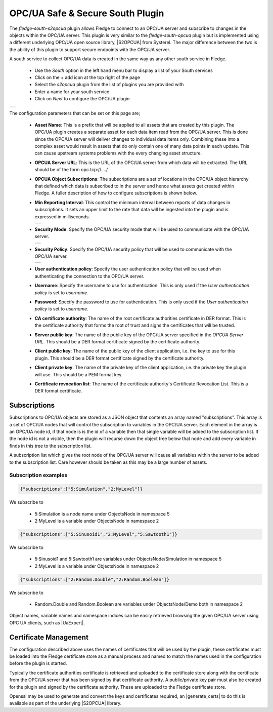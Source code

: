 .. Images
.. |opcua_1| image:: images/opcua_1.jpg
.. |opcua_2| image:: images/opcua_2.jpg
.. |opcua_3| image:: images/opcua_3.jpg
.. |opcua_4| image:: images/opcua_4.jpg

.. |UaExpert| raw:: html

    <a href="https://www.unified-automation.com/downloads/opc-ua-clients.html">Ua Expert</a>

.. |S2OPCUA| raw:: html

    <a href="https://www.s2opc.com">S<sup>2</sup>OPC safe &amp; secure</a>

.. |generate_certs| raw:: html

    <a href="https://gitlab.com/systerel/S2OPC/-/blob/master/samples/ClientServer/data/cert/generate_certs.sh"><code>generate_certs.sh</code> example script</a>

OPC/UA Safe & Secure South Plugin
=================================

The *fledge-south-s2opcua* plugin allows Fledge to connect to an OPC/UA server and subscribe to changes in the objects within the OPC/UA server. This plugin is very similar to the *fledge-south-opcua* plugin but is implemented using a different underlying OPC/UA open source library, |S2OPCUA| from Systerel. The major difference between the two is the ability of this plugin to support secure endpoints with the OPC/UA server.

A south service to collect OPC/UA data is created in the same way as any other south service in Fledge.

  - Use the *South* option in the left hand menu bar to display a list of your South services

  - Click on the + add icon at the top right of the page

  - Select the *s2opcua* plugin from the list of plugins you are provided with

  - Enter a name for your south service

  - Click on *Next* to configure the OPC/UA plugin

+-----------+
| |opcua_1| |
+-----------+

The configuration parameters that can be set on this page are;

  - **Asset Name**: This is a prefix that will be applied to all assets that are created by this plugin. The OPC/UA plugin creates a separate asset for each data item read from the OPC/UA server. This is done since the OPC/UA server will deliver changes to individual data items only. Combining these into a complex asset would result in assets that do only contain one of many data points in each update. This can cause upstream systems problems with the every changing asset structure.

  - **OPCUA Server URL**: This is the URL of the OPC/UA server from which data will be extracted. The URL should be of the form opc.tcp://..../

  - **OPCUA Object Subscriptions**: The subscriptions are a set of locations in the OPC/UA object hierarchy that defined which data is subscribed to in the server and hence what assets get created within Fledge. A fuller description of how to configure subscriptions is shown below.

  - **Min Reporting Interval**: This control the minimum interval between reports of data changes in subscriptions. It sets an upper limit to the rate that data will be ingested into the plugin and is expressed in milliseconds.

    +-----------+
    | |opcua_2| |
    +-----------+

  - **Security Mode**: Specify the OPC/UA security mode that will be used to communicate with the OPC/UA server.

    +-----------+
    | |opcua_3| |
    +-----------+

  - **Security Policy**: Specify the OPC/UA security policy that will be used to communicate with the OPC/UA server.

    +-----------+
    | |opcua_4| |
    +-----------+

  - **User authentication policy**: Specify the user authentication policy that will be used when authenticating the connection to the OPC/UA server.

  - **Username**: Specify the username to use for authentication. This is only used if the *User authentication policy* is set to *username*.

  - **Password**: Specify the password to use for authentication. This is only used if the *User authentication policy* is set to *username*.

  - **CA certificate authority**: The name of the root certificate authorities certificate in DER format. This is the certificate authority that forms the root of trust and signs the certificates that will be trusted.

  - **Server public key**: The name of the public key of the OPC/UA server specified in the *OPCUA Server URL*. This should be a DER format certificate signed by the certificate authority.

  - **Client public key**: The name of the public key of the client application, i.e. the key to use for this plugin. This should be a DER format certificate signed by the certificate authority.

  - **Client private key**: The name of the private key of the client application, i.e. the private key the plugin will use. This should be a PEM format key.

  - **Certificate revocation list**: The name of the certificate authority's Certificate Revocation List. This is a DER format certificate.

Subscriptions
-------------

Subscriptions to OPC/UA objects are stored as a JSON object that contents an array named "subscriptions". This  array is a set of OPC/UA nodes that will control the subscription to variables in the OPC/UA server. Each element in the array is an OPC/UA node id, if that node is is the id of a variable then that single variable will be added to the subscription list. If the node id is not a visible, then the plugin will recurse down the object tree below that node and add every variable in finds in this tree to the subscription list.

A subscription list which gives the root node of the OPC/UA server will cause all variables within the server to be added to the subscription list. Care however should be taken as this may be a large number of assets.

Subscription examples
~~~~~~~~~~~~~~~~~~~~~

.. code-block:: console

    {"subscriptions":["5:Simulation","2:MyLevel"]}

We subscribe to

 - 5:Simulation is a node name under ObjectsNode in namespace 5

 - 2:MyLevel is a variable under ObjectsNode in namespace 2

.. code-block:: console

    {"subscriptions":["5:Sinusoid1","2:MyLevel","5:Sawtooth1"]}


We subscribe to

 - 5:Sinusoid1 and 5:Sawtooth1 are variables under ObjectsNode/Simulation in namespace 5

 - 2:MyLevel is a variable under ObjectsNode in namespace 2

.. code-block:: console

    {"subscriptions":["2:Random.Double","2:Random.Boolean"]}

We subscribe to

 - Random.Double and Random.Boolean are variables under ObjectsNode/Demo both in namespace 2

Object names, variable names and namespace indices can be easily retrieved browsing the given OPC/UA server using OPC UA clients, such as |UaExpert|.

Certificate Management
----------------------

The configuration described above uses the names of certificates that will be used by the plugin, these certificates must be loaded into the Fledge certificate store as a manual process and named to match the names used in the configuration before the plugin is started.

Typically the certificate authorities certificate is retrieved and uploaded to the certificate store along with the certificate from the OPC/UA server that has been signed by that certificate authority. A public/private key pair must also be created for the plugin and signed by the certificate authority. These are uploaded to the Fledge certificate store.

Openssl may be used to generate and convert the keys and certificates required, an |generate_certs| to do this is available as part of the underlying |S2OPCUA| library.
